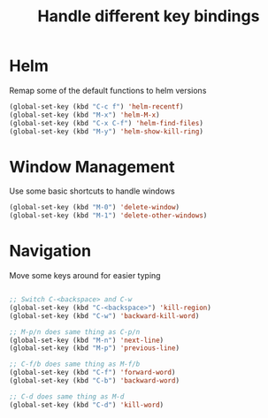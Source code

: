 #+TITLE: Handle different key bindings
* Helm
Remap some of the default functions to helm versions
#+BEGIN_SRC emacs-lisp
  (global-set-key (kbd "C-c f") 'helm-recentf)
  (global-set-key (kbd "M-x") 'helm-M-x)
  (global-set-key (kbd "C-x C-f") 'helm-find-files)
  (global-set-key (kbd "M-y") 'helm-show-kill-ring)
#+END_SRC

* Window Management
Use some basic shortcuts to handle windows
#+BEGIN_SRC emacs-lisp
(global-set-key (kbd "M-0") 'delete-window)
(global-set-key (kbd "M-1") 'delete-other-windows)
#+END_SRC

* Navigation
Move some keys around for easier typing
#+BEGIN_SRC emacs-lisp

  ;; Switch C-<backspace> and C-w
  (global-set-key (kbd "C-<backspace>") 'kill-region)
  (global-set-key (kbd "C-w") 'backward-kill-word)

  ;; M-p/n does same thing as C-p/n
  (global-set-key (kbd "M-n") 'next-line)
  (global-set-key (kbd "M-p") 'previous-line)

  ;; C-f/b does same thing as M-f/b
  (global-set-key (kbd "C-f") 'forward-word)
  (global-set-key (kbd "C-b") 'backward-word)

  ;; C-d does same thing as M-d
  (global-set-key (kbd "C-d") 'kill-word)
#+END_SRC

